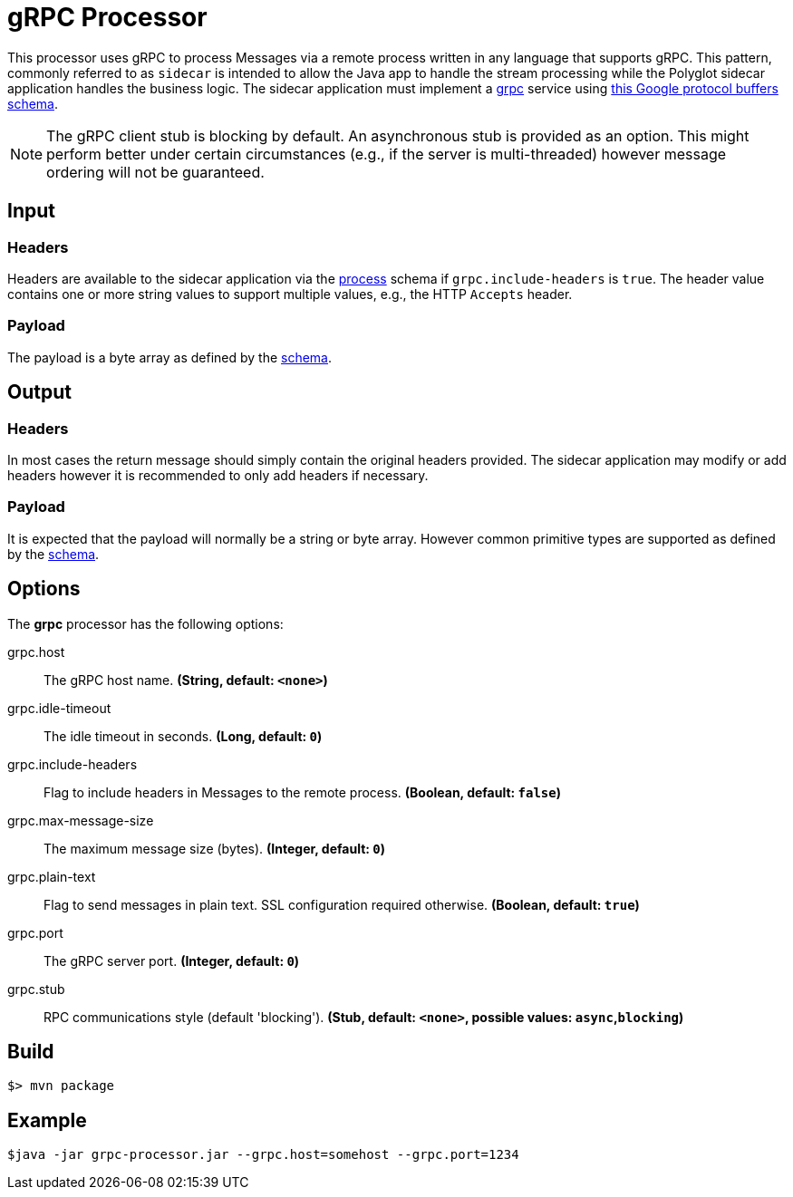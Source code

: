 //tag::ref-doc[]
= gRPC Processor

This processor uses gRPC to process Messages via a remote process written in any language that supports gRPC. This
pattern, commonly referred to as `sidecar` is intended to allow the Java app to handle the stream processing while
the Polyglot sidecar application handles the business logic. The sidecar application must implement a
link:https://grpc.io/[grpc] service using link:../grpc-app-protos/src/main/proto/processor.proto[this Google protocol
buffers schema].

[NOTE]
====
The gRPC client stub is blocking by default. An asynchronous stub is provided as an option. This might perform
better under certain circumstances (e.g., if the server is multi-threaded) however message ordering will not be
guaranteed.
====

== Input

=== Headers
Headers are available to the sidecar application via the link:../grpc-app-protos/src/main/proto/process.proto[process]
schema if `grpc.include-headers` is `true`. The header value contains one or more string values to support multiple
values, e.g., the HTTP `Accepts` header.

=== Payload
The payload is a byte array as defined by the link:../grpc-app-protos/src/main/proto/process.proto[schema].

== Output

=== Headers
In most cases the return message should simply contain the original headers provided.
The sidecar application may modify or add headers however it is recommended to only add headers if necessary.

=== Payload
It is expected that the payload will normally be a string or byte array. However common primitive types are supported
 as defined by the link:../grpc-app-protos/src/main/proto/message.proto[schema].

== Options

The **$$grpc$$** $$processor$$ has the following options:

//tag::configuration-properties[]
$$grpc.host$$:: $$The gRPC host name.$$ *($$String$$, default: `$$<none>$$`)*
$$grpc.idle-timeout$$:: $$The idle timeout in seconds.$$ *($$Long$$, default: `$$0$$`)*
$$grpc.include-headers$$:: $$Flag to include headers in Messages to the remote process.$$ *($$Boolean$$, default: `$$false$$`)*
$$grpc.max-message-size$$:: $$The maximum message size (bytes).$$ *($$Integer$$, default: `$$0$$`)*
$$grpc.plain-text$$:: $$Flag to send messages in plain text. SSL configuration required otherwise.$$ *($$Boolean$$, default: `$$true$$`)*
$$grpc.port$$:: $$The gRPC server port.$$ *($$Integer$$, default: `$$0$$`)*
$$grpc.stub$$:: $$RPC communications style (default 'blocking').$$ *($$Stub$$, default: `$$<none>$$`, possible values: `async`,`blocking`)*
//end::configuration-properties[]

//end::ref-doc[]
== Build

```
$> mvn package
```

== Example

```
$java -jar grpc-processor.jar --grpc.host=somehost --grpc.port=1234
```
